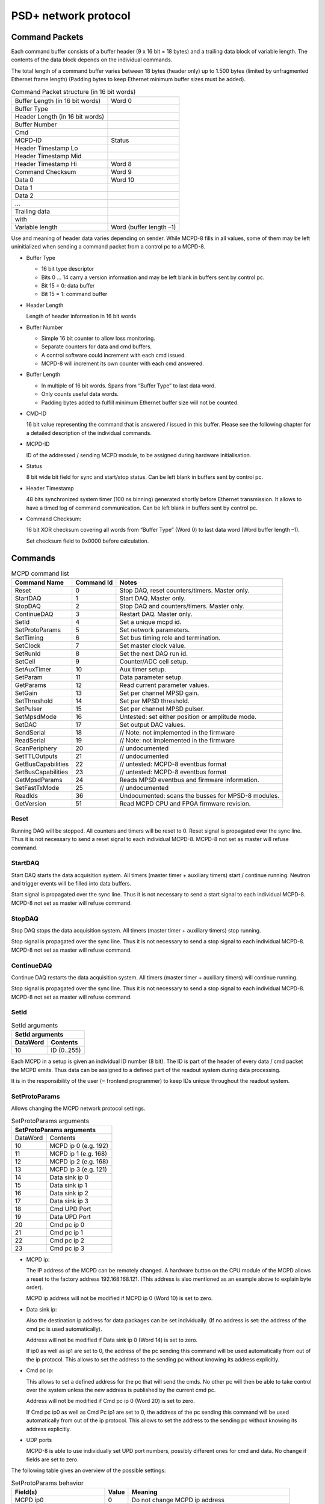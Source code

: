 PSD+ network protocol
#########################################################

Command Packets
==================================================

Each command buffer consists of a buffer header (9 x 16 bit = 18 bytes) and a
trailing data block of variable length. The contents of the data block depends
on the individual commands.

The total length of a command buffer varies between 18 bytes (header only) up
to 1.500 bytes (limited by unfragmented Ethernet frame length) (Padding bytes
to keep Ethernet minimum buffer sizes must be added).

.. table:: Command Packet structure (in 16 bit words)
  :name: mcpd-command-packet-structure

  +---------------------------------+-------------------------+
  | Buffer Length (in 16 bit words) | Word 0                  |
  +---------------------------------+-------------------------+
  | Buffer Type                     |                         |
  +---------------------------------+-------------------------+
  | Header Length (in 16 bit words) |                         |
  +---------------------------------+-------------------------+
  | Buffer Number                   |                         |
  +---------------------------------+-------------------------+
  | Cmd                             |                         |
  +---------------------------------+-------------------------+
  | MCPD-ID                         | Status                  |
  +---------------------------------+-------------------------+
  | Header Timestamp Lo             |                         |
  +---------------------------------+-------------------------+
  | Header Timestamp Mid            |                         |
  +---------------------------------+-------------------------+
  | Header Timestamp Hi             | Word 8                  |
  +---------------------------------+-------------------------+
  | Command Checksum                | Word 9                  |
  +---------------------------------+-------------------------+
  | Data 0                          | Word 10                 |
  +---------------------------------+-------------------------+
  | Data 1                          |                         |
  +---------------------------------+-------------------------+
  | Data 2                          |                         |
  +---------------------------------+-------------------------+
  | ...                             |                         |
  +---------------------------------+-------------------------+
  | Trailing data                   |                         |
  +---------------------------------+-------------------------+
  | with                            |                         |
  +---------------------------------+-------------------------+
  | Variable length                 | Word (buffer length –1) |
  +---------------------------------+-------------------------+

Use and meaning of header data varies depending on sender. While MCPD-8 fills
in all values, some of them may be left uninitialized when sending a command
packet from a control pc to a MCPD-8.

* Buffer Type

  - 16 bit type descriptor
  - Bits 0 … 14 carry a version information and may be left blank in buffers sent by control pc.
  - Bit 15 = 0: data buffer
  - Bit 15 = 1: command buffer

* Header Length

  Length of header information in 16 bit words

* Buffer Number

  - Simple 16 bit counter to allow loss monitoring.
  - Separate counters for data and cmd buffers.
  - A control software could increment with each cmd issued.
  - MCPD-8 will increment its own counter with each cmd answered.

* Buffer Length

  - In multiple of 16 bit words. Spans from “Buffer Type” to last data word.

  - Only counts useful data words.

  - Padding bytes added to fulfill minimum Ethernet buffer size will not be
    counted.

* CMD-ID

  16 bit value representing the command that is answered / issued in this
  buffer. Please see the following chapter for a detailed description of the
  individual commands.

* MCPD-ID

  ID of the addressed / sending MCPD module, to be assigned during hardware
  initialisation.

* Status

  8 bit wide bit field for sync and start/stop status. Can be left blank in
  buffers sent by control pc.

* Header Timestamp

  48 bits synchronized system timer (100 ns binning) generated shortly before
  Ethernet transmission. It allows to have a timed log of command
  communication. Can be left blank in buffers sent by control pc.

* Command Checksum:

  16 bit XOR checksum covering all words from “Buffer Type” (Word 0) to last data word (Word buffer length –1).

  Set checksum field to 0x0000 before calculation.

Commands
==================================================

.. table:: MCPD command list
  :name: mcpd-command-list

  +---------------------+------------+------------------------------------------------------------+
  | Command Name        | Command Id | Notes                                                      |
  +=====================+============+============================================================+
  | Reset               | 0          | Stop DAQ, reset counters/timers. Master only.              |
  +---------------------+------------+------------------------------------------------------------+
  | StartDAQ            | 1          | Start DAQ. Master only.                                    |
  +---------------------+------------+------------------------------------------------------------+
  | StopDAQ             | 2          | Stop DAQ and counters/timers. Master only.                 |
  +---------------------+------------+------------------------------------------------------------+
  | ContinueDAQ         | 3          | Restart DAQ. Master only.                                  |
  +---------------------+------------+------------------------------------------------------------+
  | SetId               | 4          | Set a unique mcpd id.                                      |
  +---------------------+------------+------------------------------------------------------------+
  | SetProtoParams      | 5          | Set network parameters.                                    |
  +---------------------+------------+------------------------------------------------------------+
  | SetTiming           | 6          | Set bus timing role and termination.                       |
  +---------------------+------------+------------------------------------------------------------+
  | SetClock            | 7          | Set master clock value.                                    |
  +---------------------+------------+------------------------------------------------------------+
  | SetRunId            | 8          | Set the next DAQ run id.                                   |
  +---------------------+------------+------------------------------------------------------------+
  | SetCell             | 9          | Counter/ADC cell setup.                                    |
  +---------------------+------------+------------------------------------------------------------+
  | SetAuxTimer         | 10         | Aux timer setup.                                           |
  +---------------------+------------+------------------------------------------------------------+
  | SetParam            | 11         | Data parameter setup.                                      |
  +---------------------+------------+------------------------------------------------------------+
  | GetParams           | 12         | Read current parameter values.                             |
  +---------------------+------------+------------------------------------------------------------+
  | SetGain             | 13         | Set per channel MPSD gain.                                 |
  +---------------------+------------+------------------------------------------------------------+
  | SetThreshold        | 14         | Set per MPSD threshold.                                    |
  +---------------------+------------+------------------------------------------------------------+
  | SetPulser           | 15         | Set per channel MPSD pulser.                               |
  +---------------------+------------+------------------------------------------------------------+
  | SetMpsdMode         | 16         | Untested: set either position or amplitude mode.           |
  +---------------------+------------+------------------------------------------------------------+
  | SetDAC              | 17         | Set output DAC values.                                     |
  +---------------------+------------+------------------------------------------------------------+
  | SendSerial          | 18         | // Note: not implemented in the firmware                   |
  +---------------------+------------+------------------------------------------------------------+
  | ReadSerial          | 19         | // Note: not implemented in the firmware                   |
  +---------------------+------------+------------------------------------------------------------+
  | ScanPeriphery       | 20         | // undocumented                                            |
  +---------------------+------------+------------------------------------------------------------+
  | SetTTLOutputs       | 21         | // undocumented                                            |
  +---------------------+------------+------------------------------------------------------------+
  | GetBusCapabilities  | 22         | // untested: MCPD-8 eventbus format                        |
  +---------------------+------------+------------------------------------------------------------+
  | SetBusCapabilities  | 23         | // untested: MCPD-8 eventbus format                        |
  +---------------------+------------+------------------------------------------------------------+
  | GetMpsdParams       | 24         | Reads MPSD eventbus and firmware information.              |
  +---------------------+------------+------------------------------------------------------------+
  | SetFastTxMode       | 25         | // undocumented                                            |
  +---------------------+------------+------------------------------------------------------------+
  | ReadIds             | 36         | Undocumented: scans the busses for MPSD-8 modules.         |
  +---------------------+------------+------------------------------------------------------------+
  | GetVersion          | 51         | Read MCPD CPU and FPGA firmware revision.                  |
  +---------------------+------------+------------------------------------------------------------+



Reset
--------------------------------------------------

Running DAQ will be stopped. All counters and timers will be reset to 0. Reset
signal is propagated over the sync line. Thus it is not necessary to send a
reset signal to each individual MCPD-8. MCPD-8 not set as master will refuse
command.



StartDAQ
--------------------------------------------------

Start DAQ starts the data acquisition system.
All timers (master timer + auxiliary timers) start / continue running.
Neutron and trigger events will be filled into data buffers.

Start signal is propagated over the sync line. Thus it is not necessary to send
a start signal to each individual MCPD-8.  MCPD-8 not set as master will refuse
command.



StopDAQ
--------------------------------------------------

Stop DAQ stops the data acquisition system.
All timers (master timer + auxiliary timers) stop running.

Stop signal is propagated over the sync line. Thus it is not necessary to send
a stop signal to each individual MCPD-8.  MCPD-8 not set as master will refuse
command.


ContinueDAQ
--------------------------------------------------

Continue DAQ restarts the data acquisition system.
All timers (master timer + auxiliary timers) will continue running.

Stop signal is propagated over the sync line. Thus it is not necessary to send
a stop signal to each individual MCPD-8.  MCPD-8 not set as master will refuse
command.


SetId
--------------------------------------------------

.. table:: SetId arguments
  :name: SetId-arguments

  +----------+-------------+
  | SetId arguments        |
  +----------+-------------+
  | DataWord | Contents    |
  +==========+=============+
  | 10       | ID (0..255) |
  +----------+-------------+


Each MCPD in a setup is given an individual ID number (8 bit). The ID is part
of the header of every data / cmd packet the MCPD emits. Thus data can be
assigned to a defined part of the readout system during data processing.

It is in the responsibility of the user (= frontend programmer) to keep IDs
unique throughout the readout system.


SetProtoParams
--------------------------------------------------

Allows changing the MCPD network protocol settings.

.. table:: SetProtoParams arguments
  :name: SetProtoParams-arguments

  +----------+----------------------------------------------+
  | SetProtoParams arguments                                |
  +==========+==============================================+
  | DataWord | Contents                                     |
  +----------+----------------------------------------------+
  | 10       | MCPD ip 0                         (e.g. 192) |
  +----------+----------------------------------------------+
  | 11       | MCPD ip 1                         (e.g. 168) |
  +----------+----------------------------------------------+
  | 12       | MCPD ip 2                         (e.g. 168) |
  +----------+----------------------------------------------+
  | 13       | MCPD ip 3                         (e.g. 121) |
  +----------+----------------------------------------------+
  | 14       | Data sink ip 0                               |
  +----------+----------------------------------------------+
  | 15       | Data sink ip 1                               |
  +----------+----------------------------------------------+
  | 16       | Data sink ip 2                               |
  +----------+----------------------------------------------+
  | 17       | Data sink ip 3                               |
  +----------+----------------------------------------------+
  | 18       | Cmd UPD Port                                 |
  +----------+----------------------------------------------+
  | 19       | Data UPD Port                                |
  +----------+----------------------------------------------+
  | 20       | Cmd pc ip 0                                  |
  +----------+----------------------------------------------+
  | 21       | Cmd pc ip 1                                  |
  +----------+----------------------------------------------+
  | 22       | Cmd pc ip 2                                  |
  +----------+----------------------------------------------+
  | 23       | Cmd pc ip 3                                  |
  +----------+----------------------------------------------+

* MCPD ip:

  The IP address of the MCPD can be remotely changed. A hardware button on the
  CPU module of the MCPD allows a reset to the factory address 192.168.168.121.
  (This address is also mentioned as an example above to explain byte order).

  MCPD ip address will not be modified if MCPD ip 0 (Word 10) is set to zero.

* Data sink ip:

  Also the destination ip address for data packages can be set individually.
  (If no address is set: the address of the cmd pc is used automatically).

  Address will not be modified if Data sink ip 0 (Word 14) is set to zero.

  If ip0 as well as ip1 are set to 0, the address of the pc sending this
  command will be used automatically from out of the ip protocol. This allows
  to set the address to the sending pc without knowing its address explicitly.

* Cmd pc ip:

  This allows to set a defined address for the pc that will send the cmds. No
  other pc will then be able to take control over the system unless the new
  address is published by the current cmd pc.

  Address will not be modified if Cmd pc ip 0 (Word 20) is set to zero.

  If Cmd pc ip0 as well as Cmd Pc ip1 are set to 0, the address of the pc
  sending this command will be used automatically from out of the ip protocol.
  This allows to set the address to the sending pc without knowing its address
  explicitly.

* UDP ports

  MCPD-8 is able to use individually set UPD port numbers, possibly different
  ones for cmd and data. No change if fields are set to zero.

The following table gives an overview of the possible settings:

.. table:: SetProtoParams behavior

  +---------------------------------+-------+-------------------------------------------------------+
  | Field(s)                        | Value | Meaning                                               |
  +=================================+=======+=======================================================+
  | MCPD ip0                        | 0     | Do not change MCPD ip address                         |
  +---------------------------------+-------+-------------------------------------------------------+
  |                                 | > 0   | Set MCPD ip address to values in word 10 ... 13       |
  +---------------------------------+-------+-------------------------------------------------------+
  | Data sink ip0                   | 0     | Do not change Data sink ip address                    |
  +---------------------------------+-------+-------------------------------------------------------+
  |                                 | > 0   | Set data sink ip address to values in word 14 ... 17  |
  +---------------------------------+-------+-------------------------------------------------------+
  | Data sink ip0 and Data sink ip1 | 0     | Set data sink ip address to address of cmd sending pc |
  +---------------------------------+-------+-------------------------------------------------------+
  | Cmd pc ip0                      | 0     | Do not change Data sink ip address                    |
  +---------------------------------+-------+-------------------------------------------------------+
  |                                 | > 0   | Set cmd pc ip address to values in word 20 ... 23     |
  +---------------------------------+-------+-------------------------------------------------------+
  | Cmd pc ip0 and Cmd pc ip1       | 0     | Set cmd pc ip address to address of cmd sending pc    |
  +---------------------------------+-------+-------------------------------------------------------+
  | Udp port                        | 0     | Do not modify                                         |
  +---------------------------------+-------+-------------------------------------------------------+
  |                                 | > 0   | Set to given value                                    |
  +---------------------------------+-------+-------------------------------------------------------+


SetTiming
--------------------------------------------------

Sets timing properties:

- Please make sure that only one MCPD-8 is set as sync master!

- Sync bus has to be terminated at both ends – master is terminated
  automatically, last slave on bus has to be terminated.

.. table:: SetTiming arguments
  :name: SetTiming-arguments

  +------+----------------------+
  | Word | Contents             |
  +======+======================+
  | 10   | Timing / Sync master |
  |      | (0: MCPD is slave,   |
  |      | 1: MCPD is master)   |
  +------+----------------------+
  | 11   | Sync bus termination |
  |      | (0 = on, 1 = off)    |
  +------+----------------------+


SetClock
--------------------------------------------------

.. table:: SetClock arguments
  :name: SetClock-arguments

  +------+----------------------------+
  | Word | Contents                   |
  +======+============================+
  | 10   | Master clock, bits 0 … 15  |
  +------+----------------------------+
  | 11   | Master clock, bits 16 … 31 |
  +------+----------------------------+
  | 12   | Master clock, bits 32 …47  |
  +------+----------------------------+

Master clock can be set to any value if desired. Normally, a reset is initiated
before a new run and all counters are set to zero during this reset
automatically. Only if another run start time than zero is desired, this
registers must be set.

SetRunId
--------------------------------------------------

.. table:: SetRunId arguments
  :name: SetRunId-arguments

  +------+----------------------------+
  | Word | Contents                   |
  +======+============================+
  | 10   | RunId                      |
  +------+----------------------------+

Set value for the header field “Run ID”. Can be set to any desired value.

The master MCPD-8 distributes its Run ID over the sync bus. Thus it’s only
necessary to set the Run Id at the master module.


SetCell
--------------------------------------------------

.. table:: SetCell arguments
  :name: SetCell-arguments

  +------+---------------------------------------------------+
  | Word | Contents                                          |
  +======+===================================================+
  | 10   | Cell #:                                           |
  |      |                                                   |
  |      | - 0 … 3: monitor / chopper inputs 1…4             |
  |      | - 4, 5: dig. backpanel inputs 1, 2                |
  |      | - 6, 7: ADC 1, 2                                  |
  +------+---------------------------------------------------+
  | 11   | Trigger source:                                   |
  |      |                                                   |
  |      | - 0 = no trigger                                  |
  |      | - 1 … 4: trigger on aux timer 1… 4                |
  |      | - 5, 6: trigger on rising edge at rear input 1, 2 |
  |      | - 7: trigger from compare register                |
  |      |   (7 only for counter cells)                      |
  +------+---------------------------------------------------+
  | 12   | Compare register, numerical value n:              |
  |      |                                                   |
  |      | - 0 … 20: trigger on bit n = 1                    |
  |      | - 21: trigger on counter overflow                 |
  |      | - 22: trigger on rising edge of input             |
  |      |   (can be left blank for ADC cells)               |
  +------+---------------------------------------------------+

This command configures the given counter cell:

One of six possible cells is addressed. The value of the according 21 bit
counter is transmitted as a trigger event when triggered.

Trigger source can be one of the digital inputs, one of the four auxiliary
timers or a special compare register.  Please note that the compare register
does not do a full compare, but checks for a ‘1’ at the given bit position,
allowing for triggers at multiples of 2.

Counter cells are intended to generate repeated trigger events. They can be
used e.g. for a continuous monitoring of counter values and ADC inputs.

Choosing the rising signal edge as trigger source enables to generate a (fully
timestamped) event e.g. for each chopper signal and allows precise chopper
timing calculation.



SetAuxTimer
--------------------------------------------------

.. table:: SetAuxTimer arguments
  :name: SetAuxTimer-arguments

  +------+--------------------------------------------------------------------+
  | Word | Contents                                                           |
  +======+====================================================================+
  | 10   | Timer #: (0 … 3)                                                   |
  +------+--------------------------------------------------------------------+
  | 11   | Capture register: (0 … 65.536)                                     |
  |      | Time base is 10 us, allowing for intervals from 10 us to 655,36 ms |
  +------+--------------------------------------------------------------------+

Auxiliary timer compare register is set to the given value.

An identical compare generates a trigger signal (that might be used in one of
the counter / ADC cells) and resets the counter to zero. Thus four independent
triggers with periods between 10 us and 655,36 ms are possible.


SetParam
--------------------------------------------------

.. table:: SetParam arguments
  :name: SetParam-arguments

  +------+-------------------------------------------------------------+
  | Word | Contents                                                    |
  +======+=============================================================+
  | 10   | Parameter: (0 … 3)                                          |
  +------+-------------------------------------------------------------+
  | 11   | Source:                                                     |
  |      |                                                             |
  |      | - 0 … 3: Monitor/Chopper inputs 1…4                         |
  |      | - 4, 5: backpanel TTL inputs 1, 2                           |
  |      | - 6: combination of all digital inputs, and both ADC values |
  |      | - 7: event counter                                          |
  |      | - 8: master clock                                           |
  +------+-------------------------------------------------------------+

Defines the counter source for the given parameter.

While 0 … 5 are real counters, 6 delivers a combination of the current status
of all defined inputs and 7, 8 get copies of the current value of event counter
or master clock.

All four Parameter values are transmitted with every data buffer, delivering a
continuous monitoring information.

GetParams
--------------------------------------------------

Requests all available parameter information.

.. table:: GetParams response buffer
  :name: GetParams-response

  +------+-----------------------+
  | Word | Contents              |
  +======+=======================+
  | 10   | ADC 1 (12 valid bits) |
  +------+-----------------------+
  | 11   | ADC 2 (12 valid bits) |
  +------+-----------------------+
  | 12   | DAC 1 (12 bits)       |
  +------+-----------------------+
  | 13   | DAC 2 (12 bits)       |
  +------+-----------------------+
  | 14   | TTL outputs (2 bits)  |
  +------+-----------------------+
  | 15   | TTL inputs (6 bits)   |
  +------+-----------------------+
  | 16   | Event counter Lo      |
  +------+-----------------------+
  | 17   | Event counter Mid     |
  +------+-----------------------+
  | 18   | Event counter Hi      |
  +------+-----------------------+
  | 19   | Parameter 0 Lo        |
  +------+-----------------------+
  | 20   | Parameter 0 Mid       |
  +------+-----------------------+
  | 21   | Parameter 0 Hi        |
  +------+-----------------------+
  | 22   | Parameter 1 Lo        |
  +------+-----------------------+
  | 23   | Parameter 1 Mid       |
  +------+-----------------------+
  | 24   | Parameter 1 Hi        |
  +------+-----------------------+
  | 23   | Parameter 2 Lo        |
  +------+-----------------------+
  | 26   | Parameter 2 Mid       |
  +------+-----------------------+
  | 28   | Parameter 2 Hi        |
  +------+-----------------------+
  | 29   | Parameter 3 Lo        |
  +------+-----------------------+
  | 30   | Parameter 3 Mid       |
  +------+-----------------------+
  | 31   | Parameter 3 Hi        |
  +------+-----------------------+

SetGain
--------------------------------------------------

Set per channel MPSD gain.

.. table:: SetGain arguments
  :name: SetGain-arguments

  +------+--------------------------------------+
  | Word | Contents                             |
  +======+======================================+
  | 10   | MPSD device number (0 … 7)           |
  +------+--------------------------------------+
  | 11   | Channel within MPSD (0 … 7, 8 = all) |
  +------+--------------------------------------+
  | 12   | Gain value (0 … 255)                 |
  +------+--------------------------------------+

Each channel gain can be set individually. To facilitate a quick setup, using
channel number 8 will write the same gain value to all channels of the
addressed MPSD-8 module.

SetThreshold
--------------------------------------------------

Set MPSD threshold.

.. table:: SetThreshold arguments
  :name: SetThreshold-arguments

  +------+----------------------------+
  | Word | Contents                   |
  +======+============================+
  | 10   | MPSD device number (0 … 7) |
  +------+----------------------------+
  | 11   | Threshold value (0 … 255)  |
  +------+----------------------------+

Each peripheral module MPSD-8 has one common lower threshold for its window
discriminator. An 8 bit value is used to set the lower discriminator threshold.

SetPulser
--------------------------------------------------
.. table:: SetPulser arguments
  :name: SetPulser-arguments

  +------+-----------------------------------------------------------+
  | Word | Contents                                                  |
  +======+===========================================================+
  | 10   | MPSD device number (0 … 7)                                |
  +------+-----------------------------------------------------------+
  | 11   | Channel within MPSD (0 … 7)                               |
  +------+-----------------------------------------------------------+
  | 12   | Position within channel (0 = left, 1 = right, 2 = middle) |
  +------+-----------------------------------------------------------+
  | 13   | Pulser amplitude (0 … 255)                                |
  +------+-----------------------------------------------------------+
  | 14   | Pulser on/off (0 = off, 1 = on)                           |
  +------+-----------------------------------------------------------+

A builtin test pulser is useful to check electronics performance without the
need of “real” neutron events.

The pulser can be set to 3 positions (left, middle, right) in a psd channel.
Furthermore, the pulser amplitude can be controlled and pulser function can be
switched on/off.

Be sure to switch all pulsers off before starting neutron recording!

SetDAC
--------------------------------------------------
.. table:: SetDAC arguments
  :name: SetDAC-arguments

  +------+-----------------------+
  | Word | Contents              |
  +======+=======================+
  | 10   | DAC 0 (12 valid bits) |
  +------+-----------------------+
  | 11   | DAC 1 (12 valid bits) |
  +------+-----------------------+

MCPD-8 offers two DAC ports that can be set in a 12 bit range.

Full range output voltage is +/- 3V or 0…6 V, according to jumper setting in
MCPD-8.

.. SetTTLOutputs
.. --------------------------------------------------
.. .. table:: SetTTLOutputs arguments
..   :name: SetTTLOutputs-arguments

GetMpsdParams
--------------------------------------------------

Retrieves contents of MPSD-8 parameter registers.

.. table:: GetMpsdParams arguments
  :name: GetMpsdParams-arguments

  +------+-----------------------------+
  | Word | Contents                    |
  +======+=============================+
  | 10   | MPSD device number  (0 … 7) |
  +------+-----------------------------+

Response:

.. table:: GetMpsdParams response
  :name: GetMpsdParams-response

  +------+-----------------------------------------+
  | Word | Contents                                |
  +======+=========================================+
  | 10   | MPSD device number (0 …  7)             |
  +------+-----------------------------------------+
  | 11   | Eventbus transmit capabilities          |
  +------+-----------------------------------------+
  | 12   | Current eventbus fast tx format setting |
  +------+-----------------------------------------+
  | 13   | Firmware revision                       |
  +------+-----------------------------------------+

ReadId
--------------------------------------------------

Scans the data busses for connected MPSD modules.

Response:

.. table:: ReadId response
  :name: ReadId-response

  +------+-----------------------------------------+
  | Word | Contents                                |
  +======+=========================================+
  | 10   | MPSD bus1                               |
  +------+-----------------------------------------+
  | 11   | MPSD bus2                               |
  +------+-----------------------------------------+
  | ...  | ...                                     |
  +------+-----------------------------------------+
  | ...  | MPSD bus8                               |
  +------+-----------------------------------------+

GetVersion
--------------------------------------------------

Returns version information of MCPD-8 microcontroller and FPGA firmware.

.. table:: GetVersion response buffer
  :name: GetVersion-response

  +------+---------------------------------------------+
  | Word | Contents                                    |
  +======+=============================================+
  | 10   | Major CPU software version                  |
  +------+---------------------------------------------+
  | 11   | Minor CPU software version                  |
  +------+----------------------------+----------------+
  | 12   | Maj. FPGA ver.             | Min. FPGA ver. |
  +------+----------------------------+----------------+



Data Packets
==================================================

During data acquisition, the MCPD modules transmit a continuous stream of event
buffers.

Each event buffer consists of a buffer header (20 x 16 bit = 40 bytes) and a
variable number of events. Each event has a length of 48 bits = 6 bytes.

The total length of an event buffer varies between 40 bytes (header only) up to
1.500 bytes (limited by unfragmented Ethernet frame length).

.. table:: Data Packet structure (in 16 bit words)
  :name: mcpd-data-packet-structure

  +---------------------------------+-------------+
  | Buffer Length (in 16 bit words) | Word 0      |
  +---------------------------------+-------------+
  | Buffer Type                     |             |
  +---------------------------------+-------------+
  | Header Length (in 16 bit words) |             |
  +---------------------------------+-------------+
  | Buffer Number                   |             |
  +---------------------------------+-------------+
  | Run-ID                          |             |
  +---------------------------------+-------------+
  | MCPD-ID                         | Status      |
  +---------------------------------+-------------+
  | Header Timestamp Lo             |             |
  +---------------------------------+-------------+
  | Header Timestamp Mid            |             |
  +---------------------------------+-------------+
  | Header Timestamp Hi             |             |
  +---------------------------------+-------------+
  | Parameter 0 Lo                  |             |
  +---------------------------------+-------------+
  | Parameter 0 Mid                 |             |
  +---------------------------------+-------------+
  | Parameter 0 Hi                  |             |
  +---------------------------------+-------------+
  | Parameter 1 Lo                  |             |
  +---------------------------------+-------------+
  | Parameter 1 Mid                 |             |
  +---------------------------------+-------------+
  | Parameter 1 Hi                  |             |
  +---------------------------------+-------------+
  | Parameter 2 Lo                  |             |
  +---------------------------------+-------------+
  | Parameter 2 Mid                 |             |
  +---------------------------------+-------------+
  | Parameter 2 Hi                  |             |
  +---------------------------------+-------------+
  | Parameter 3 Lo                  |             |
  +---------------------------------+-------------+
  | Parameter 3 Mid                 |             |
  +---------------------------------+-------------+
  | Parameter 3 Hi                  | Word 20     |
  +---------------------------------+-------------+
  | Event 0 Lo                      | Word 21     |
  +---------------------------------+-------------+
  | Event 0 Mid                     |             |
  +---------------------------------+-------------+
  | Event 0 Hi                      |             |
  +---------------------------------+-------------+
  | ...                             |             |
  +---------------------------------+-------------+
  | Event n Lo                      |             |
  +---------------------------------+-------------+
  | Event n Mid                     |             |
  +---------------------------------+-------------+
  | Event n Hi                      | Word 20+3*n |
  +---------------------------------+-------------+

.. only:: html

   |


Event structure
--------------------------------------------------

Each event has a fixed 48 bit length. The contents differs according to the event id:

* ID = 0: Neutron data event
* ID = 1: Trigger data event

Neutron Event
~~~~~~~~~~~~~

.. table:: Neutron event structure
  :name: NeutronEvent-structure

  +----------------+---------------+------------+---------------+---------------+----------------+
  | MSB            |                                                            | LSB            |
  +================+===============+============+===============+===============+================+
  | ID (1 bit) = 0 | ModID (3 bit) | SlotID (5) | Amplitude(10) | Position (10) | Timestamp (19) |
  +----------------+---------------+------------+---------------+---------------+----------------+

* ID

  ID = 0 signalling a “neutron” event , resulting from a detector event at a
  peripheral modules like MPSD-8. (Monitor counter events e.g., that of course
  also are “neutron events” are generated at the MCPD-8, don’t carry a position
  information and are therefore regarded as “other events” in this context.)

  1 bit

* ModID

  Module ID of MPSD-8, determined by serial bus number (bus input at MCPD-8)

  3 bit

* Channel

  channel (slot) number in the MPSD module: [0…7] for MPSD-8 and MSTD-16

  5 bit (but 2 MSBs not used, only [2...0] are valid!)

* Amplitude:

  amplitude (energy) of the neutron event if protocol TPA is selected,
  otherwise = 0

  - MPSD-8+: 	10 valid bits
  - MPSD-8: 	8 valid bits, bits 0, 1 = 0!
  - MSTD-16+: 	9 valid bits [8...0]

* Position

  position of the neutron event

  10 bit

* Timestamp

  timing offset to the corresponding header timestamp

  event time = header timestamp + event timestamp

  19 bit


Address reconstruction
^^^^^^^^^^^^^^^^^^^^^^

The complete, two dimensional address of a neutron event consists of max. 16 +
10 bit and is composed by the following partial information:

* Channel (= individual detector tube):

  - MCPD-ID: MCPD- branch, if multiple			8 bit
  - ModID:   Bus number on identified MCPD-8		3 bit
  - SlotId:  Subchannel within identified MPSD-8	5 bit

.. table:: Channel Address

  +------------+-----------+-----------+
  | Bit 15 … 8 | Bit 7 … 5 | Bit 4 … 0 |
  +============+===========+===========+
  | MCPD-ID    | ModID     | SlotId    |
  +------------+-----------+-----------+


A system using only MPSD-8 can reduce the address length further:

  - ModID has only 3 valid bits
  - MCPD-ID normally doesn’t use the full 8 bit range (but is due to users
    definition!)


So a reduced calculated address format for a system using 4 MCPD-8 and a total
maximum of 4 (MCPD-8) x 8 (MPSD-8) x 8 (Detectors/MPSD-8) = 256 detectors could
look like this:

.. table:: Reduced Channel Address

  +-----------+-----------+-----------+
  | Bit 7 … 6 | Bit 5 … 3 | Bit 2 … 0 |
  +===========+===========+===========+
  | MCPD-ID   | ModID     | SlotId    |
  +-----------+-----------+-----------+


Trigger Event
~~~~~~~~~~~~~

Several trigger sources (counters, timers, digital inputs) can initiate a data
taking event. Triggered by levels or defined overflows of the trigger sources,
data are taken from the data sources and written to an event structure.
Possible trigger and data sources are timers, counters, and ADC values.

.. table:: Trigger event structure
  :name: TriggerEvent-structure

  +----------------+----------------+------------+---------------+----------------+
  | MSB            |                                             | LSB            |
  +================+================+============+===============+================+
  | ID (1 bit) = 1 | TrigID (3 bit) | DataID (4) | Data (21 bit) | Timestamp (19) |
  +----------------+----------------+------------+---------------+----------------+

* ID

  ID = 1 signalling a “not neutron” event (= generated centrally in MCPD-8).
  Possible trigger and data sources are:

  - Counters
  - Timers
  - Digital inputs

  1 bit

* TrigID

  Trigger ID characterizing the event trigger source:

  - 1 … 4: Timer 1 … 4
  - 5, 6: rear TTL input 1, 2
  - 7: compare register

* DataID

  DataID characterizing the data source.

  Data taking was initiated by the trigger source identified in TrigID, at the
  time “header timestamp + event timestamp”

  - 0 … 3: Monitor / Chopper input 1 … 4
  - 4, 5: rear TTL input 1, 2
  - 6, 7: ADC 1, 2

* Data

  Counter, Timer or ADC value of the identified data source

  21 bit (depending on source not necessarily all valid)

* Timestamp

  timing offset to the corresponding header timestamp

  event time = header timestamp + event timestamp

  19 bit

